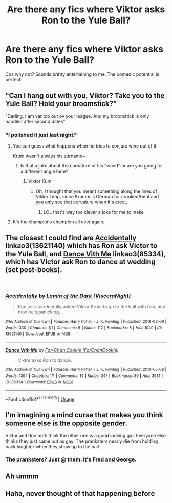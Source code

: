#+TITLE: Are there any fics where Viktor asks Ron to the Yule Ball?

* Are there any fics where Viktor asks Ron to the Yule Ball?
:PROPERTIES:
:Author: Englishhedgehog13
:Score: 26
:DateUnix: 1539040594.0
:DateShort: 2018-Oct-09
:END:
Cos why not? Sounds pretty entertaining to me. The comedic potential is perfect.


** "Can I hang out with you, Viktor? Take you to the Yule Ball? Hold your broomstick?"

"Darling, I am var too out ov your league. And my broomstick is only handled after second dates"
:PROPERTIES:
:Author: MindForgedManacle
:Score: 28
:DateUnix: 1539041841.0
:DateShort: 2018-Oct-09
:END:

*** "I polished it just last night!"
:PROPERTIES:
:Author: Hellstrike
:Score: 20
:DateUnix: 1539042780.0
:DateShort: 2018-Oct-09
:END:

**** You can guess what happens when he tries to conjure wine out of it.

Krum wasn't always his surname~
:PROPERTIES:
:Author: MindForgedManacle
:Score: 9
:DateUnix: 1539043024.0
:DateShort: 2018-Oct-09
:END:

***** Is that a joke about the curvature of his "wand" or are you going for a different angle here?
:PROPERTIES:
:Author: Hellstrike
:Score: 4
:DateUnix: 1539043392.0
:DateShort: 2018-Oct-09
:END:

****** Viktor Kum
:PROPERTIES:
:Author: MindForgedManacle
:Score: 6
:DateUnix: 1539043446.0
:DateShort: 2018-Oct-09
:END:

******* Oh, I thought that you meant something along the lines of Viktor Limp, since Krumm is German for crooked/bent and you only see that curvature when it's erect.
:PROPERTIES:
:Author: Hellstrike
:Score: 11
:DateUnix: 1539051570.0
:DateShort: 2018-Oct-09
:END:

******** LOL that's way too clever a joke for me to make
:PROPERTIES:
:Author: MindForgedManacle
:Score: 6
:DateUnix: 1539052342.0
:DateShort: 2018-Oct-09
:END:


**** It's the champions champion all over again...
:PROPERTIES:
:Author: Ignorus
:Score: 1
:DateUnix: 1539302309.0
:DateShort: 2018-Oct-12
:END:


** The closest I could find are [[https://archiveofourown.org/works/13621140][Accidentally]] linkao3(13621140) which has Ron ask Victor to the Yule Ball, and [[https://archiveofourown.org/works/85334][Dance Vith Me]] linkao3(85334), which has Victor ask Ron to dance at wedding (set post-books).

​
:PROPERTIES:
:Author: siderumincaelo
:Score: 9
:DateUnix: 1539051487.0
:DateShort: 2018-Oct-09
:END:

*** [[https://archiveofourown.org/works/13621140][*/Accidentally/*]] by [[https://www.archiveofourown.org/users/VisceraNight/pseuds/Lamia%20of%20the%20Dark][/Lamia of the Dark (VisceraNight)/]]

#+begin_quote
  Ron just accidentally asked Viktor Krum to go to the ball with him, and now he's panicking.
#+end_quote

^{/Site/:} ^{Archive} ^{of} ^{Our} ^{Own} ^{*|*} ^{/Fandom/:} ^{Harry} ^{Potter} ^{-} ^{J.} ^{K.} ^{Rowling} ^{*|*} ^{/Published/:} ^{2018-02-09} ^{*|*} ^{/Words/:} ^{330} ^{*|*} ^{/Chapters/:} ^{1/1} ^{*|*} ^{/Comments/:} ^{6} ^{*|*} ^{/Kudos/:} ^{112} ^{*|*} ^{/Bookmarks/:} ^{8} ^{*|*} ^{/Hits/:} ^{1040} ^{*|*} ^{/ID/:} ^{13621140} ^{*|*} ^{/Download/:} ^{[[https://archiveofourown.org/downloads/La/Lamia%20of%20the%20Dark/13621140/Accidentally.epub?updated_at=1518176916][EPUB]]} ^{or} ^{[[https://archiveofourown.org/downloads/La/Lamia%20of%20the%20Dark/13621140/Accidentally.mobi?updated_at=1518176916][MOBI]]}

--------------

[[https://archiveofourown.org/works/85334][*/Dance Vith Me/*]] by [[https://www.archiveofourown.org/users/ForChanCookie/pseuds/For-Chan%20Cookie][/For-Chan Cookie (ForChanCookie)/]]

#+begin_quote
  Viktor asks Ron to dance.
#+end_quote

^{/Site/:} ^{Archive} ^{of} ^{Our} ^{Own} ^{*|*} ^{/Fandom/:} ^{Harry} ^{Potter} ^{-} ^{J.} ^{K.} ^{Rowling} ^{*|*} ^{/Published/:} ^{2010-05-08} ^{*|*} ^{/Words/:} ^{1394} ^{*|*} ^{/Chapters/:} ^{1/1} ^{*|*} ^{/Comments/:} ^{14} ^{*|*} ^{/Kudos/:} ^{347} ^{*|*} ^{/Bookmarks/:} ^{30} ^{*|*} ^{/Hits/:} ^{3981} ^{*|*} ^{/ID/:} ^{85334} ^{*|*} ^{/Download/:} ^{[[https://archiveofourown.org/downloads/Fo/For-Chan%20Cookie/85334/Dance%20Vith%20Me.epub?updated_at=1483270328][EPUB]]} ^{or} ^{[[https://archiveofourown.org/downloads/Fo/For-Chan%20Cookie/85334/Dance%20Vith%20Me.mobi?updated_at=1483270328][MOBI]]}

--------------

*FanfictionBot*^{2.0.0-beta} | [[https://github.com/tusing/reddit-ffn-bot/wiki/Usage][Usage]]
:PROPERTIES:
:Author: FanfictionBot
:Score: 2
:DateUnix: 1539051507.0
:DateShort: 2018-Oct-09
:END:


** I'm imagining a mind curse that makes you think someone else is the opposite gender.

Viktor and Ron both think the other one is a good looking girl. Everyone else thinks they just came out as gay. The pranksters nearly die from holding back laughter when they show up to the ball.
:PROPERTIES:
:Author: ForumWarrior
:Score: 17
:DateUnix: 1539041415.0
:DateShort: 2018-Oct-09
:END:

*** The pranksters? Just @ them. It's Fred and George.
:PROPERTIES:
:Author: dsarma
:Score: 7
:DateUnix: 1539074845.0
:DateShort: 2018-Oct-09
:END:


** Ah ummm
:PROPERTIES:
:Author: SilverSentry
:Score: 2
:DateUnix: 1539066504.0
:DateShort: 2018-Oct-09
:END:


** Haha, never thought of that happening before
:PROPERTIES:
:Author: gdmcdona
:Score: 1
:DateUnix: 1539058918.0
:DateShort: 2018-Oct-09
:END:
